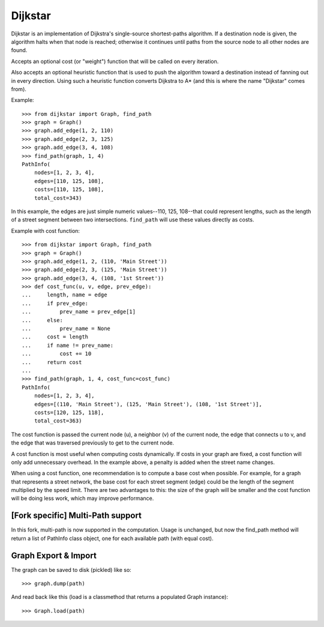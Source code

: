 Dijkstar
++++++++

Dijkstar is an implementation of Dijkstra's single-source shortest-paths
algorithm. If a destination node is given, the algorithm halts when that
node is reached; otherwise it continues until paths from the source node
to all other nodes are found.

Accepts an optional cost (or "weight") function that will be called on
every iteration.

Also accepts an optional heuristic function that is used to push the
algorithm toward a destination instead of fanning out in every
direction. Using such a heuristic function converts Dijkstra to A* (and
this is where the name "Dijkstar" comes from).

Example::

    >>> from dijkstar import Graph, find_path
    >>> graph = Graph()
    >>> graph.add_edge(1, 2, 110)
    >>> graph.add_edge(2, 3, 125)
    >>> graph.add_edge(3, 4, 108)
    >>> find_path(graph, 1, 4)
    PathInfo(
        nodes=[1, 2, 3, 4],
        edges=[110, 125, 108],
        costs=[110, 125, 108],
        total_cost=343)

In this example, the edges are just simple numeric values--110, 125,
108--that could represent lengths, such as the length of a street
segment between two intersections. ``find_path`` will use these values
directly as costs.

Example with cost function::

    >>> from dijkstar import Graph, find_path
    >>> graph = Graph()
    >>> graph.add_edge(1, 2, (110, 'Main Street'))
    >>> graph.add_edge(2, 3, (125, 'Main Street'))
    >>> graph.add_edge(3, 4, (108, '1st Street'))
    >>> def cost_func(u, v, edge, prev_edge):
    ...     length, name = edge
    ...     if prev_edge:
    ...         prev_name = prev_edge[1]
    ...     else:
    ...         prev_name = None
    ...     cost = length
    ...     if name != prev_name:
    ...         cost += 10
    ...     return cost
    ...
    >>> find_path(graph, 1, 4, cost_func=cost_func)
    PathInfo(
        nodes=[1, 2, 3, 4],
        edges=[(110, 'Main Street'), (125, 'Main Street'), (108, '1st Street')],
        costs=[120, 125, 118],
        total_cost=363)

The cost function is passed the current node (u), a neighbor (v) of the
current node, the edge that connects u to v, and the edge that was
traversed previously to get to the current node.

A cost function is most useful when computing costs dynamically. If
costs in your graph are fixed, a cost function will only add unnecessary
overhead. In the example above, a penalty is added when the street name
changes.

When using a cost function, one recommendation is to compute a base cost when
possible. For example, for a graph that represents a street network, the base
cost for each street segment (edge) could be the length of the segment
multiplied by the speed limit. There are two advantages to this: the size of
the graph will be smaller and the cost function will be doing less work, which
may improve performance.


[Fork specific] Multi-Path support
==========================================
In this fork, multi-path is now supported in the computation. 
Usage is unchanged, but now the find_path method will return a list of 
PathInfo class object, one for each available path (with equal cost).



Graph Export & Import
=====================

The graph can be saved to disk (pickled) like so::

    >>> graph.dump(path)

And read back like this (load is a classmethod that returns a
populated Graph instance)::

    >>> Graph.load(path)

